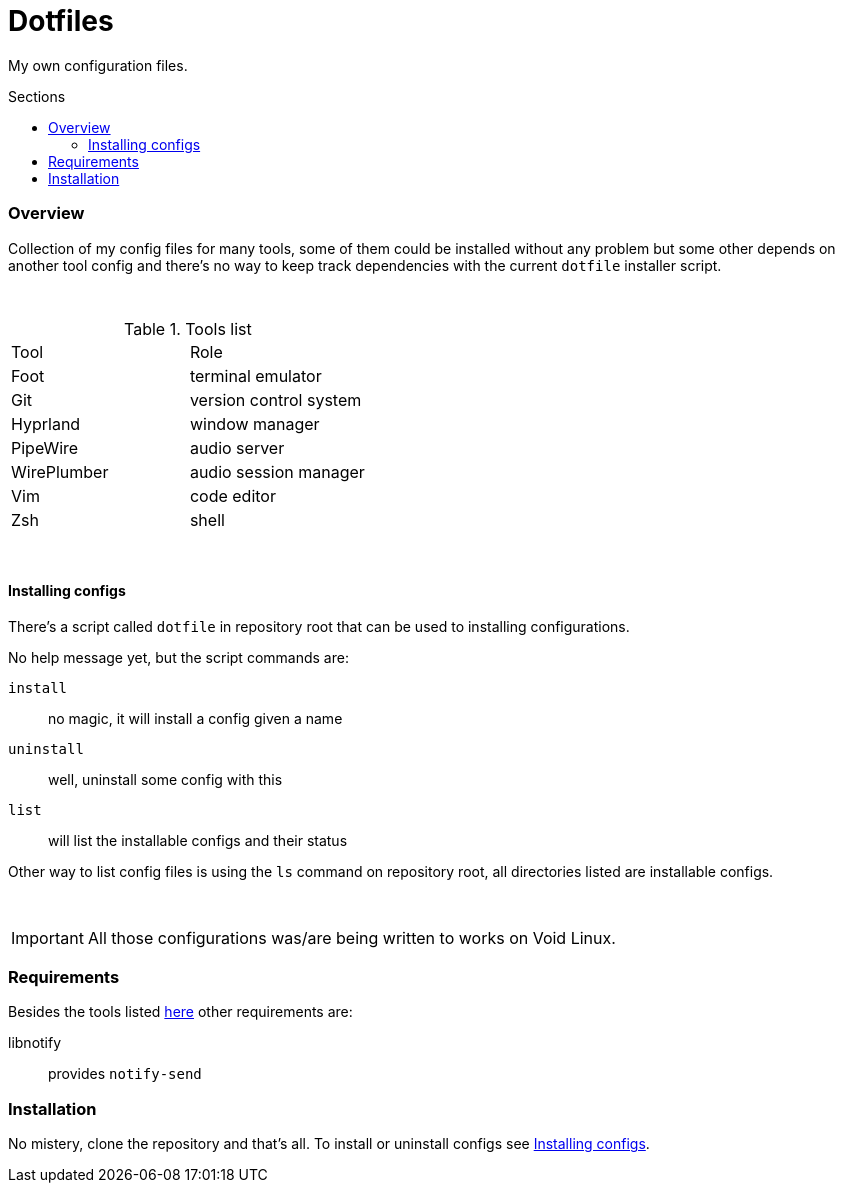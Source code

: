 = Dotfiles
:toc: preamble
:toclevels: 5
:toc-title: Sections

My own configuration files.

=== Overview
[.lead]
Collection of my config files for many tools,
some of them could be installed without any problem
but some other depends on another tool config and
there's no way to keep track dependencies with the
current `dotfile` installer script.

{empty} +

.[[tools-list]]Tools list
[option=header,cols=2*]
|===
| Tool
| Role

| Foot
| terminal emulator

| Git
| version control system

| Hyprland
| window manager

| PipeWire
| audio server

| WirePlumber
| audio session manager

| Vim
| code editor

| Zsh
| shell

|===

{empty} +

==== Installing configs

There's a script called `dotfile` in repository root
that can be used to installing configurations.

No help message yet, but the script commands are:

`install`:: no magic, it will install a config given a name
`uninstall`:: well, uninstall some config with this
`list`:: will list the installable configs and their status

Other way to list config files is using the `ls` command
on repository root, all directories listed are installable
configs.

{empty} +

IMPORTANT: All those configurations was/are being
written to works on Void Linux.

=== Requirements

Besides the tools listed <<tools-list,here>> other requirements are:

libnotify:: provides `notify-send`

=== Installation

No mistery, clone the repository and that's all. To install or
uninstall configs see <<Installing Configs,Installing configs>>.
